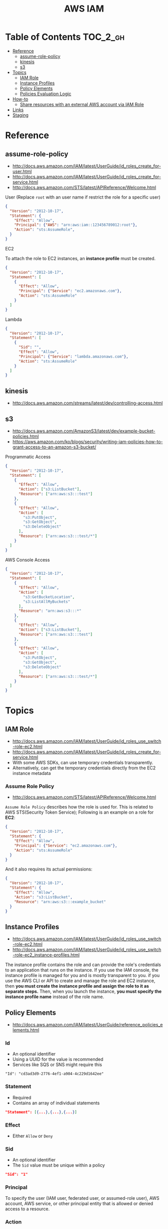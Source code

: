 #+TITLE: AWS IAM

* Table of Contents :TOC_2_gh:
- [[#reference][Reference]]
  - [[#assume-role-policy][assume-role-policy]]
  - [[#kinesis][kinesis]]
  - [[#s3][s3]]
- [[#topics][Topics]]
  - [[#iam-role][IAM Role]]
  - [[#instance-profiles][Instance Profiles]]
  - [[#policy-elements][Policy Elements]]
  - [[#policies-evaluation-logic][Policies Evaluation Logic]]
- [[#how-to][How-to]]
  - [[#share-resources-with-an-external-aws-account-via-iam-role][Share resources with an external AWS account via IAM Role]]
- [[#links][Links]]
- [[#staging][Staging]]

* Reference
** assume-role-policy
- http://docs.aws.amazon.com/IAM/latest/UserGuide/id_roles_create_for-user.html
- http://docs.aws.amazon.com/IAM/latest/UserGuide/id_roles_create_for-service.html
- http://docs.aws.amazon.com/STS/latest/APIReference/Welcome.html


- User (Replace ~root~ with an user name if restrict the role for a specific user) ::
#+BEGIN_SRC json
  {
    "Version": "2012-10-17",
    "Statement": {
      "Effect": "Allow",
      "Principal": {"AWS": "arn:aws:iam::123456789012:root"},
      "Action": "sts:AssumeRole",
    }
  }
#+END_SRC

- EC2 ::
To attach the role to EC2 instances, an *instance profile* must be created.
#+BEGIN_SRC json
  {
    "Version": "2012-10-17",
    "Statement": [
      {
        "Effect": "Allow",
        "Principal": {"Service": "ec2.amazonaws.com"},
        "Action": "sts:AssumeRole"
      }
    ]
  }
#+END_SRC

- Lambda ::
#+BEGIN_SRC json
  {
    "Version": "2012-10-17",
    "Statement": [
      {
        "Sid": "",
        "Effect": "Allow",
        "Principal": {"Service": "lambda.amazonaws.com"},
        "Action": "sts:AssumeRole"
      }
    ]
  }
#+END_SRC
** kinesis
- http://docs.aws.amazon.com/streams/latest/dev/controlling-access.html

** s3
- http://docs.aws.amazon.com/AmazonS3/latest/dev/example-bucket-policies.html
- https://aws.amazon.com/ko/blogs/security/writing-iam-policies-how-to-grant-access-to-an-amazon-s3-bucket/


- Programmatic Access ::
#+BEGIN_SRC json
  {
    "Version": "2012-10-17",
    "Statement": [
      {
        "Effect": "Allow",
        "Action": ["s3:ListBucket"],
        "Resource": ["arn:aws:s3:::test"]
      },
      {
        "Effect": "Allow",
        "Action": [
          "s3:PutObject",
          "s3:GetObject",
          "s3:DeleteObject"
        ],
        "Resource": ["arn:aws:s3:::test/*"]
      }
    ]
  }
#+END_SRC

- AWS Console Access ::
#+BEGIN_SRC json
  {
    "Version": "2012-10-17",
    "Statement": [
      {
        "Effect": "Allow",
        "Action": [
          "s3:GetBucketLocation",
          "s3:ListAllMyBuckets"
        ],
        "Resource": "arn:aws:s3:::*"
      },
      {
        "Effect": "Allow",
        "Action": ["s3:ListBucket"],
        "Resource": ["arn:aws:s3:::test"]
      },
      {
        "Effect": "Allow",
        "Action": [
          "s3:PutObject",
          "s3:GetObject",
          "s3:DeleteObject"
        ],
        "Resource": ["arn:aws:s3:::test/*"]
      }
    ]
  }
#+END_SRC

* Topics
** IAM Role
- http://docs.aws.amazon.com/IAM/latest/UserGuide/id_roles_use_switch-role-ec2.html
- http://docs.aws.amazon.com/IAM/latest/UserGuide/id_roles_create_for-service.html
- With some AWS SDKs, can use temporary credentials transparently.
- Alternatively, can get the temporary credentials directly from the EC2 instance metadata

[[file:img/screenshot_2017-04-22_22-38-40.png]]

*** Assume Role Policy
- http://docs.aws.amazon.com/STS/latest/APIReference/Welcome.html

~Assume Role Policy~ describes how the role is used for.
This is related to AWS STS(Security Token Service);
Following is an example on a role for *EC2*:
#+BEGIN_SRC json
  {
    "Version": "2012-10-17",
    "Statement": {
      "Effect": "Allow",
      "Principal": {"Service": "ec2.amazonaws.com"},
      "Action": "sts:AssumeRole"
    }
  }
#+END_SRC

And it also requires its actual permissions:
#+BEGIN_SRC json
  {
    "Version": "2012-10-17",
    "Statement": {
      "Effect": "Allow",
      "Action": "s3:ListBucket",
      "Resource": "arn:aws:s3:::example_bucket"
    }
  }
#+END_SRC

** Instance Profiles
- http://docs.aws.amazon.com/IAM/latest/UserGuide/id_roles_use_switch-role-ec2.html
- http://docs.aws.amazon.com/IAM/latest/UserGuide/id_roles_use_switch-role-ec2_instance-profiles.html

The instance profile contains the role and can provide the role's credentials to an application that runs on the instance.
If you use the IAM console, the instance profile is managed for you and is mostly transparent to you.
if you use the AWS CLI or API to create and manage the role and EC2 instance,
then *you must create the instance profile and assign the role to it as separate steps.*
Then, when you launch the instance, *you must specify the instance profile name* instead of the role name.

[[file:img/screenshot_2017-08-17_19-33-27.png]]

** Policy Elements
- http://docs.aws.amazon.com/IAM/latest/UserGuide/reference_policies_elements.html

*** Id
- An optional identifier
- Using a UUID for the value is recommended
- Services like SQS or SNS might require this

: "Id": "cd3ad3d9-2776-4ef1-a904-4c229d1642ee"

*** Statement
- Required
- Contains an array of individual statements

#+BEGIN_SRC json
  "Statement": [{...},{...},{...}]
#+END_SRC

*** Effect
- Either ~Allow~ or ~Deny~

*** Sid
- An optional identifier
- The ~Sid~ value must be unique within a policy

#+BEGIN_SRC json
  "Sid": "1"
#+END_SRC

*** Principal
To specify the user (IAM user, federated user, or assumed-role user), AWS account, AWS service, or other principal entity that is allowed or denied access to a resource.

*** Action
*** Resource
*** Not-
*NotPrincipal*, *NotAction*, *NotResource* are dvanced policy elements that explicitly matches everything except the specified list of the elements.

*** Condition
- http://docs.aws.amazon.com/IAM/latest/UserGuide/reference_policies_condition-keys.html#AvailableKeys
- http://docs.aws.amazon.com/IAM/latest/UserGuide/reference_policies_actionsconditions.html

[[file:img/screenshot_2017-04-22_23-50-50.png]]

#+BEGIN_SRC json
  "Condition" :  {
        "DateGreaterThan" : {
           "aws:CurrentTime" : "2013-08-16T12:00:00Z"
         },
        "DateLessThan": {
           "aws:CurrentTime" : "2013-08-16T15:00:00Z"
         },
         "IpAddress" : {
            "aws:SourceIp" : ["192.0.2.0/24", "203.0.113.0/24"]
        }
  }
#+END_SRC
The two values for ~aws:SourceIp~ are evaluated using *OR*.
The three separate condition operators are evaluated using *AND*.

** Policies Evaluation Logic
- http://docs.aws.amazon.com/IAM/latest/UserGuide/reference_policies_evaluation-logic.html

[[file:img/screenshot_2017-02-19_14-05-01.png]]

The enforcement code evaluates all user-based and resource-based policies
that are applicable to the request(based on the resource, principal, action, and conditions).
*The order in which the enforcement code evaluates the policies is not important*.

[[file:img/screenshot_2017-02-19_14-06-20.png]]

* How-to
** Share resources with an external AWS account via IAM Role
- http://docs.aws.amazon.com/IAM/latest/UserGuide/id_roles_create_for-user.html
- http://docs.aws.amazon.com/IAM/latest/UserGuide/id_roles_create_for-user_externalid.html

[[file:img/screenshot_2017-05-29_18-30-17.png]]

[[file:img/screenshot_2017-05-29_18-30-28.png]]

This creates an assume role policy like this:

[[file:img/screenshot_2017-05-29_18-32-21.png]]

~Principal~ is 3rd party's AWS account id. For example:
#+BEGIN_EXAMPLE
  "AWS": "arn:aws:iam::123456789012:root"
#+END_EXAMPLE

But ironically, it's unable to specify an ~ExternalID~ when switching roles on AWS Console.
They only can be specified through awscli or other programatic accesses.

An easy way to work around this is just delete that yellow line.
This allows all users belong to target AWS Account to switch to the role.
* Links
* Staging
